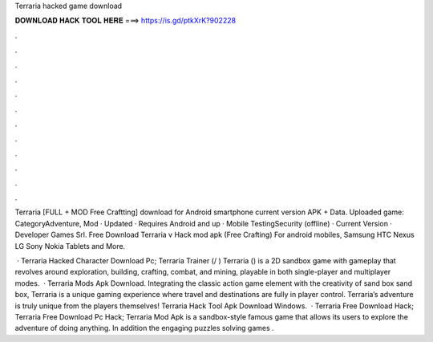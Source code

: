 Terraria hacked game download



𝐃𝐎𝐖𝐍𝐋𝐎𝐀𝐃 𝐇𝐀𝐂𝐊 𝐓𝐎𝐎𝐋 𝐇𝐄𝐑𝐄 ===> https://is.gd/ptkXrK?902228



.



.



.



.



.



.



.



.



.



.



.



.

Terraria [FULL + MOD Free Craftting] download for Android smartphone current version APK + Data. Uploaded game:  CategoryAdventure, Mod · Updated · Requires Android and up · Mobile TestingSecurity (offline) · Current Version · Developer Games Srl. Free Download Terraria v Hack mod apk (Free Crafting) For android mobiles, Samsung HTC Nexus LG Sony Nokia Tablets and More.

 · Terraria Hacked Character Download Pc; Terraria Trainer (/ ) Terraria () is a 2D sandbox game with gameplay that revolves around exploration, building, crafting, combat, and mining, playable in both single-player and multiplayer modes.  · Terraria Mods Apk Download. Integrating the classic action game element with the creativity of sand box sand box, Terraria is a unique gaming experience where travel and destinations are fully in player control. Terraria’s adventure is truly unique from the players themselves! Terraria Hack Tool Apk Download Windows.  · Terraria Free Download Hack; Terraria Free Download Pc Hack; Terraria Mod Apk is a sandbox-style famous game that allows its users to explore the adventure of doing anything. In addition the engaging puzzles solving games .
